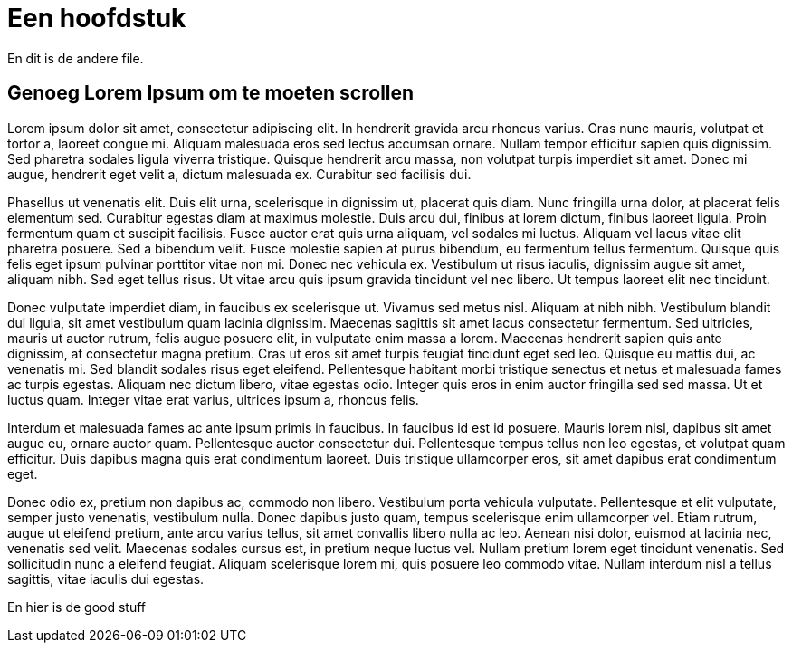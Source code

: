 # Een hoofdstuk

En dit is de andere file.


## Genoeg Lorem Ipsum om te moeten scrollen

Lorem ipsum dolor sit amet, consectetur adipiscing elit. In hendrerit gravida arcu rhoncus varius. Cras nunc mauris, volutpat et tortor a, laoreet congue mi. Aliquam malesuada eros sed lectus accumsan ornare. Nullam tempor efficitur sapien quis dignissim. Sed pharetra sodales ligula viverra tristique. Quisque hendrerit arcu massa, non volutpat turpis imperdiet sit amet. Donec mi augue, hendrerit eget velit a, dictum malesuada ex. Curabitur sed facilisis dui.

Phasellus ut venenatis elit. Duis elit urna, scelerisque in dignissim ut, placerat quis diam. Nunc fringilla urna dolor, at placerat felis elementum sed. Curabitur egestas diam at maximus molestie. Duis arcu dui, finibus at lorem dictum, finibus laoreet ligula. Proin fermentum quam et suscipit facilisis. Fusce auctor erat quis urna aliquam, vel sodales mi luctus. Aliquam vel lacus vitae elit pharetra posuere. Sed a bibendum velit. Fusce molestie sapien at purus bibendum, eu fermentum tellus fermentum. Quisque quis felis eget ipsum pulvinar porttitor vitae non mi. Donec nec vehicula ex. Vestibulum ut risus iaculis, dignissim augue sit amet, aliquam nibh. Sed eget tellus risus. Ut vitae arcu quis ipsum gravida tincidunt vel nec libero. Ut tempus laoreet elit nec tincidunt.

Donec vulputate imperdiet diam, in faucibus ex scelerisque ut. Vivamus sed metus nisl. Aliquam at nibh nibh. Vestibulum blandit dui ligula, sit amet vestibulum quam lacinia dignissim. Maecenas sagittis sit amet lacus consectetur fermentum. Sed ultricies, mauris ut auctor rutrum, felis augue posuere elit, in vulputate enim massa a lorem. Maecenas hendrerit sapien quis ante dignissim, at consectetur magna pretium. Cras ut eros sit amet turpis feugiat tincidunt eget sed leo. Quisque eu mattis dui, ac venenatis mi. Sed blandit sodales risus eget eleifend. Pellentesque habitant morbi tristique senectus et netus et malesuada fames ac turpis egestas. Aliquam nec dictum libero, vitae egestas odio. Integer quis eros in enim auctor fringilla sed sed massa. Ut et luctus quam. Integer vitae erat varius, ultrices ipsum a, rhoncus felis.

Interdum et malesuada fames ac ante ipsum primis in faucibus. In faucibus id est id posuere. Mauris lorem nisl, dapibus sit amet augue eu, ornare auctor quam. Pellentesque auctor consectetur dui. Pellentesque tempus tellus non leo egestas, et volutpat quam efficitur. Duis dapibus magna quis erat condimentum laoreet. Duis tristique ullamcorper eros, sit amet dapibus erat condimentum eget.

Donec odio ex, pretium non dapibus ac, commodo non libero. Vestibulum porta vehicula vulputate. Pellentesque et elit vulputate, semper justo venenatis, vestibulum nulla. Donec dapibus justo quam, tempus scelerisque enim ullamcorper vel. Etiam rutrum, augue ut eleifend pretium, ante arcu varius tellus, sit amet convallis libero nulla ac leo. Aenean nisi dolor, euismod at lacinia nec, venenatis sed velit. Maecenas sodales cursus est, in pretium neque luctus vel. Nullam pretium lorem eget tincidunt venenatis. Sed sollicitudin nunc a eleifend feugiat. Aliquam scelerisque lorem mi, quis posuere leo commodo vitae. Nullam interdum nisl a tellus sagittis, vitae iaculis dui egestas.


[[ander]] En hier is de good stuff